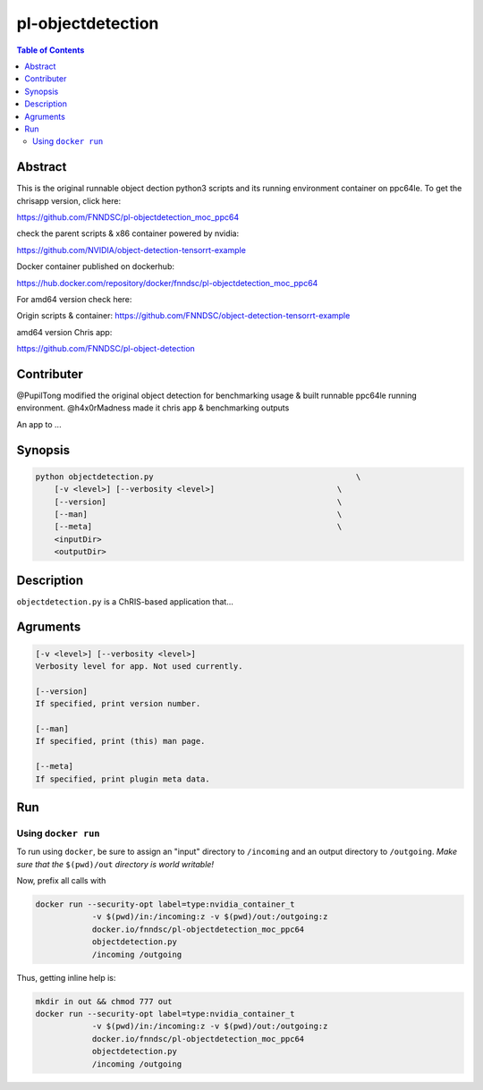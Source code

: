 pl-objectdetection
================================

.. image:: https://badge.fury.io/py/objectdetection.svg
    :target: https://badge.fury.io/py/objectdetection

.. image:: https://travis-ci.org/FNNDSC/objectdetection.svg?branch=master
    :target: https://travis-ci.org/FNNDSC/objectdetection

.. image:: https://img.shields.io/badge/python-3.5%2B-blue.svg
    :target: https://badge.fury.io/py/pl-objectdetection

.. contents:: Table of Contents


Abstract
--------

This is the original runnable object dection python3 scripts and its running environment container on ppc64le. To get the chrisapp version, click here:

https://github.com/FNNDSC/pl-objectdetection_moc_ppc64

check the parent scripts & x86 container powered by nvidia:

https://github.com/NVIDIA/object-detection-tensorrt-example

Docker container published on dockerhub:

https://hub.docker.com/repository/docker/fnndsc/pl-objectdetection_moc_ppc64

For amd64 version check here:

Origin scripts & container:
https://github.com/FNNDSC/object-detection-tensorrt-example

amd64 version Chris app:

https://github.com/FNNDSC/pl-object-detection

Contributer
--------
@PupilTong modified the original object detection for benchmarking usage & built runnable ppc64le running environment.
@h4x0rMadness made it chris app & benchmarking outputs

An app to ...

Synopsis
--------

.. code::

    python objectdetection.py                                           \
        [-v <level>] [--verbosity <level>]                          \
        [--version]                                                 \
        [--man]                                                     \
        [--meta]                                                    \
        <inputDir>
        <outputDir> 

Description
-----------

``objectdetection.py`` is a ChRIS-based application that...

Agruments
---------

.. code::

    [-v <level>] [--verbosity <level>]
    Verbosity level for app. Not used currently.

    [--version]
    If specified, print version number. 
    
    [--man]
    If specified, print (this) man page.

    [--meta]
    If specified, print plugin meta data.


Run
----



Using ``docker run``
~~~~~~~~~~~~~~~~~~~~

To run using ``docker``, be sure to assign an "input" directory to ``/incoming`` and an output directory to ``/outgoing``. *Make sure that the* ``$(pwd)/out`` *directory is world writable!*

Now, prefix all calls with 

.. code:: bash

    docker run --security-opt label=type:nvidia_container_t
                -v $(pwd)/in:/incoming:z -v $(pwd)/out:/outgoing:z
                docker.io/fnndsc/pl-objectdetection_moc_ppc64
                objectdetection.py
                /incoming /outgoing

Thus, getting inline help is:

.. code:: bash

    mkdir in out && chmod 777 out
    docker run --security-opt label=type:nvidia_container_t
                -v $(pwd)/in:/incoming:z -v $(pwd)/out:/outgoing:z
                docker.io/fnndsc/pl-objectdetection_moc_ppc64
                objectdetection.py
                /incoming /outgoing






